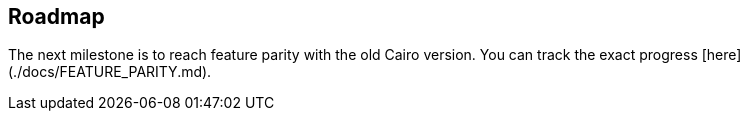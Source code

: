 ## Roadmap

The next milestone is to reach feature parity with the old Cairo version.
You can track the exact progress [here](./docs/FEATURE_PARITY.md).
